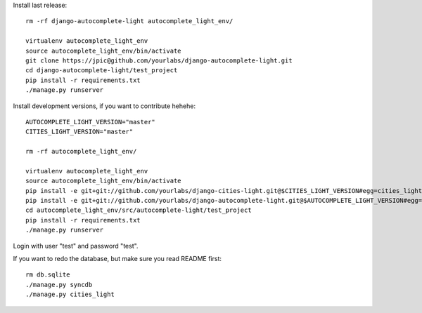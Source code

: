 Install last release::

    rm -rf django-autocomplete-light autocomplete_light_env/

    virtualenv autocomplete_light_env
    source autocomplete_light_env/bin/activate
    git clone https://jpic@github.com/yourlabs/django-autocomplete-light.git
    cd django-autocomplete-light/test_project
    pip install -r requirements.txt
    ./manage.py runserver

Install development versions, if you want to contribute hehehe::

    AUTOCOMPLETE_LIGHT_VERSION="master"
    CITIES_LIGHT_VERSION="master"

    rm -rf autocomplete_light_env/

    virtualenv autocomplete_light_env
    source autocomplete_light_env/bin/activate
    pip install -e git+git://github.com/yourlabs/django-cities-light.git@$CITIES_LIGHT_VERSION#egg=cities_light
    pip install -e git+git://github.com/yourlabs/django-autocomplete-light.git@$AUTOCOMPLETE_LIGHT_VERSION#egg=autocomplete_light
    cd autocomplete_light_env/src/autocomplete-light/test_project
    pip install -r requirements.txt
    ./manage.py runserver

Login with user "test" and password "test".

If you want to redo the database, but make sure you read README first::

    rm db.sqlite
    ./manage.py syncdb
    ./manage.py cities_light
